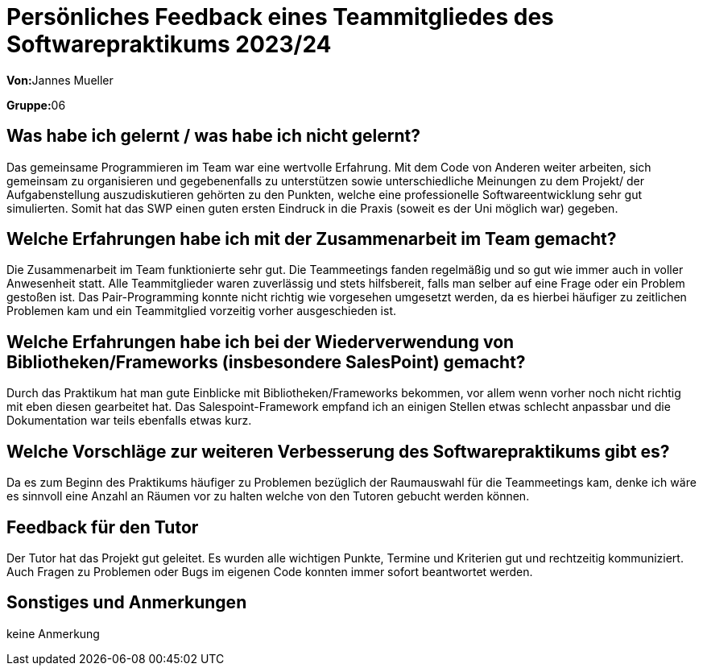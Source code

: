 = Persönliches Feedback eines Teammitgliedes des Softwarepraktikums 2023/24
// Auch wenn der Bogen nicht anonymisiert ist, dürfen Sie gern Ihre Meinung offen kundtun.
// Sowohl positive als auch negative Anmerkungen werden gern gesehen und zur stetigen Verbesserung genutzt.
// Versuchen Sie in dieser Auswertung also stets sowohl Positives wie auch Negatives zu erwähnen.

**Von:**Jannes Mueller

**Gruppe:**06

== Was habe ich gelernt / was habe ich nicht gelernt?
// Ausführung der positiven und negativen Erfahrungen, die im Softwarepraktikum gesammelt wurden
Das gemeinsame Programmieren im Team war eine wertvolle Erfahrung. Mit dem Code von Anderen weiter arbeiten, sich gemeinsam zu organisieren und gegebenenfalls zu unterstützen sowie unterschiedliche Meinungen zu dem Projekt/ der Aufgabenstellung auszudiskutieren gehörten zu den Punkten, welche eine professionelle Softwareentwicklung sehr gut simulierten. Somit hat das SWP einen guten ersten Eindruck in die Praxis (soweit es der Uni möglich war) gegeben.


== Welche Erfahrungen habe ich mit der Zusammenarbeit im Team gemacht?
// Kurze Beschreibung der Zusammenarbeit im Team. Was lief gut? Was war verbesserungswürdig? Was würden Sie das nächste Mal anders machen?
Die Zusammenarbeit im Team funktionierte sehr gut. Die Teammeetings fanden regelmäßig und so gut wie immer auch in voller Anwesenheit statt. Alle Teammitglieder waren zuverlässig und stets hilfsbereit, falls man selber auf eine Frage oder ein Problem gestoßen ist. Das Pair-Programming konnte nicht richtig wie vorgesehen umgesetzt werden, da es hierbei häufiger zu zeitlichen Problemen kam und ein Teammitglied vorzeitig vorher ausgeschieden ist.


== Welche Erfahrungen habe ich bei der Wiederverwendung von Bibliotheken/Frameworks (insbesondere SalesPoint) gemacht?
// Einschätzung der Arbeit mit den bereitgestellten und zusätzlich genutzten Frameworks. Was War gut? Was war verbesserungswürdig?
Durch das Praktikum hat man gute Einblicke mit Bibliotheken/Frameworks bekommen, vor allem wenn vorher noch nicht richtig mit eben diesen gearbeitet hat. Das Salespoint-Framework empfand ich an einigen Stellen etwas schlecht anpassbar und die Dokumentation war teils ebenfalls etwas kurz. 


== Welche Vorschläge zur weiteren Verbesserung des Softwarepraktikums gibt es?
// Möglichst mit Beschreibung, warum die Umsetzung des von Ihnen angebrachten Vorschlages nötig ist.
Da es zum Beginn des Praktikums häufiger zu Problemen bezüglich der Raumauswahl für die Teammeetings kam, denke ich wäre es sinnvoll eine Anzahl an Räumen vor zu halten welche von den Tutoren gebucht werden können. 


== Feedback für den Tutor
// Fühlten Sie sich durch den vom Lehrstuhl bereitgestellten Tutor gut betreut? Was war positiv? Was war verbesserungswürdig?
Der Tutor hat das Projekt gut geleitet. Es wurden alle wichtigen Punkte, Termine und Kriterien gut und rechtzeitig kommuniziert. Auch Fragen zu Problemen oder Bugs im eigenen Code konnten immer sofort beantwortet werden.


== Sonstiges und Anmerkungen
// Welche Aspekte fanden in den oben genannten Punkten keine Erwähnung?
keine Anmerkung
